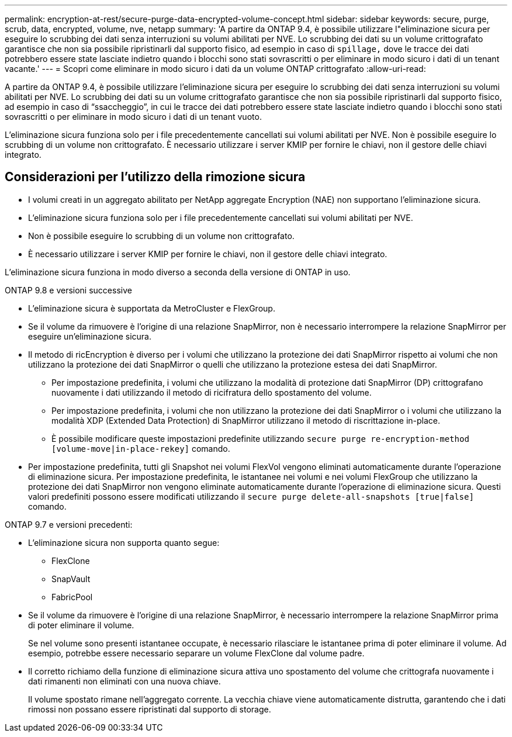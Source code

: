 ---
permalink: encryption-at-rest/secure-purge-data-encrypted-volume-concept.html 
sidebar: sidebar 
keywords: secure, purge, scrub, data, encrypted, volume, nve, netapp 
summary: 'A partire da ONTAP 9.4, è possibile utilizzare l"eliminazione sicura per eseguire lo scrubbing dei dati senza interruzioni su volumi abilitati per NVE. Lo scrubbing dei dati su un volume crittografato garantisce che non sia possibile ripristinarli dal supporto fisico, ad esempio in caso di `spillage,` dove le tracce dei dati potrebbero essere state lasciate indietro quando i blocchi sono stati sovrascritti o per eliminare in modo sicuro i dati di un tenant vacante.' 
---
= Scopri come eliminare in modo sicuro i dati da un volume ONTAP crittografato
:allow-uri-read: 


[role="lead"]
A partire da ONTAP 9.4, è possibile utilizzare l'eliminazione sicura per eseguire lo scrubbing dei dati senza interruzioni su volumi abilitati per NVE. Lo scrubbing dei dati su un volume crittografato garantisce che non sia possibile ripristinarli dal supporto fisico, ad esempio in caso di "`ssaccheggio`", in cui le tracce dei dati potrebbero essere state lasciate indietro quando i blocchi sono stati sovrascritti o per eliminare in modo sicuro i dati di un tenant vuoto.

L'eliminazione sicura funziona solo per i file precedentemente cancellati sui volumi abilitati per NVE. Non è possibile eseguire lo scrubbing di un volume non crittografato. È necessario utilizzare i server KMIP per fornire le chiavi, non il gestore delle chiavi integrato.



== Considerazioni per l'utilizzo della rimozione sicura

* I volumi creati in un aggregato abilitato per NetApp aggregate Encryption (NAE) non supportano l'eliminazione sicura.
* L'eliminazione sicura funziona solo per i file precedentemente cancellati sui volumi abilitati per NVE.
* Non è possibile eseguire lo scrubbing di un volume non crittografato.
* È necessario utilizzare i server KMIP per fornire le chiavi, non il gestore delle chiavi integrato.


L'eliminazione sicura funziona in modo diverso a seconda della versione di ONTAP in uso.

[role="tabbed-block"]
====
.ONTAP 9.8 e versioni successive
--
* L'eliminazione sicura è supportata da MetroCluster e FlexGroup.
* Se il volume da rimuovere è l'origine di una relazione SnapMirror, non è necessario interrompere la relazione SnapMirror per eseguire un'eliminazione sicura.
* Il metodo di ricEncryption è diverso per i volumi che utilizzano la protezione dei dati SnapMirror rispetto ai volumi che non utilizzano la protezione dei dati SnapMirror o quelli che utilizzano la protezione estesa dei dati SnapMirror.
+
** Per impostazione predefinita, i volumi che utilizzano la modalità di protezione dati SnapMirror (DP) crittografano nuovamente i dati utilizzando il metodo di ricifratura dello spostamento del volume.
** Per impostazione predefinita, i volumi che non utilizzano la protezione dei dati SnapMirror o i volumi che utilizzano la modalità XDP (Extended Data Protection) di SnapMirror utilizzano il metodo di riscrittazione in-place.
** È possibile modificare queste impostazioni predefinite utilizzando `secure purge re-encryption-method [volume-move|in-place-rekey]` comando.


* Per impostazione predefinita, tutti gli Snapshot nei volumi FlexVol vengono eliminati automaticamente durante l'operazione di eliminazione sicura. Per impostazione predefinita, le istantanee nei volumi e nei volumi FlexGroup che utilizzano la protezione dei dati SnapMirror non vengono eliminate automaticamente durante l'operazione di eliminazione sicura. Questi valori predefiniti possono essere modificati utilizzando il `secure purge delete-all-snapshots [true|false]` comando.


--
.ONTAP 9.7 e versioni precedenti:
--
* L'eliminazione sicura non supporta quanto segue:
+
** FlexClone
** SnapVault
** FabricPool


* Se il volume da rimuovere è l'origine di una relazione SnapMirror, è necessario interrompere la relazione SnapMirror prima di poter eliminare il volume.
+
Se nel volume sono presenti istantanee occupate, è necessario rilasciare le istantanee prima di poter eliminare il volume. Ad esempio, potrebbe essere necessario separare un volume FlexClone dal volume padre.

* Il corretto richiamo della funzione di eliminazione sicura attiva uno spostamento del volume che crittografa nuovamente i dati rimanenti non eliminati con una nuova chiave.
+
Il volume spostato rimane nell'aggregato corrente. La vecchia chiave viene automaticamente distrutta, garantendo che i dati rimossi non possano essere ripristinati dal supporto di storage.



--
====